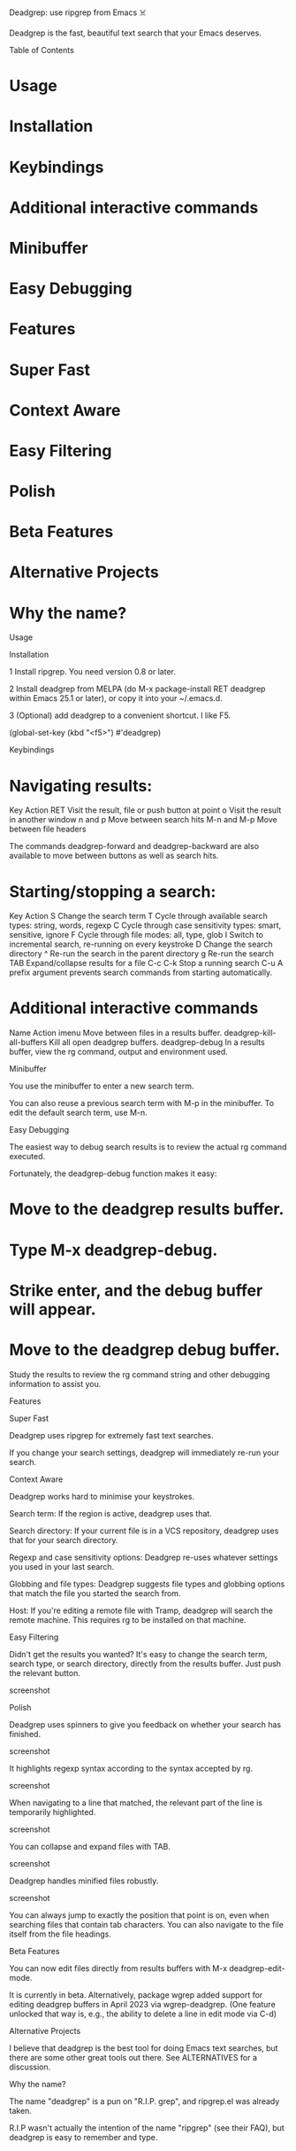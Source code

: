 Deadgrep: use ripgrep from Emacs ☠️

Deadgrep is the fast, beautiful text search that your Emacs deserves.

Table of Contents

* Usage

* Installation
* Keybindings
* Additional interactive commands
* Minibuffer
* Easy Debugging

* Features

* Super Fast
* Context Aware
* Easy Filtering
* Polish

* Beta Features
* Alternative Projects
* Why the name?

Usage

Installation

1 Install ripgrep. You need version 0.8 or later.

2 Install deadgrep from MELPA (do M-x package-install RET deadgrep within
                                  Emacs 25.1 or later), or copy it into your ~/.emacs.d.

3 (Optional) add deadgrep to a convenient shortcut. I like F5.

(global-set-key (kbd "<f5>") #'deadgrep)

Keybindings

* Navigating results:

Key  Action
RET  Visit the result, file or push button at point
o  Visit the result in another window
n and p  Move between search hits
M-n and M-p  Move between file headers

The commands deadgrep-forward and deadgrep-backward are also available to move
between buttons as well as search hits.

* Starting/stopping a search:

Key  Action
S  Change the search term
T  Cycle through available search types: string, words, regexp
C  Cycle through case sensitivity types: smart, sensitive, ignore
F  Cycle through file modes: all, type, glob
I  Switch to incremental search, re-running on every keystroke
D  Change the search directory
^  Re-run the search in the parent directory
g  Re-run the search
TAB  Expand/collapse results for a file
C-c C-k  Stop a running search
C-u  A prefix argument prevents search commands from starting
automatically.

* Additional interactive commands

Name  Action
imenu  Move between files in a results buffer.
deadgrep-kill-all-buffers  Kill all open deadgrep buffers.
deadgrep-debug  In a results buffer, view the rg command,
output and environment used.

Minibuffer

You use the minibuffer to enter a new search term.

You can also reuse a previous search term with M-p in the minibuffer. To edit
the default search term, use M-n.

Easy Debugging

The easiest way to debug search results is to review the actual rg command
executed.

Fortunately, the deadgrep-debug function makes it easy:

* Move to the deadgrep results buffer.
* Type M-x deadgrep-debug.
* Strike enter, and the debug buffer will appear.
* Move to the deadgrep debug buffer.

Study the results to review the rg command string and other debugging
information to assist you.

Features

Super Fast

Deadgrep uses ripgrep for extremely fast text searches.

If you change your search settings, deadgrep will immediately re-run your
search.

Context Aware

Deadgrep works hard to minimise your keystrokes.

Search term: If the region is active, deadgrep uses that.

Search directory: If your current file is in a VCS repository, deadgrep uses
that for your search directory.

Regexp and case sensitivity options: Deadgrep re-uses whatever settings you
used in your last search.

Globbing and file types: Deadgrep suggests file types and globbing options
that match the file you started the search from.

Host: If you're editing a remote file with Tramp, deadgrep will search the
remote machine. This requires rg to be installed on that machine.

Easy Filtering

Didn't get the results you wanted? It's easy to change the search term, search
type, or search directory, directly from the results buffer. Just push the
relevant button.

screenshot

Polish

Deadgrep uses spinners to give you feedback on whether your search has
finished.

screenshot

It highlights regexp syntax according to the syntax accepted by rg.

screenshot

When navigating to a line that matched, the relevant part of the line is
temporarily highlighted.

screenshot

You can collapse and expand files with TAB.

screenshot

Deadgrep handles minified files robustly.

screenshot

You can always jump to exactly the position that point is on, even when
searching files that contain tab characters. You can also navigate to the file
itself from the file headings.

Beta Features

You can now edit files directly from results buffers with M-x
deadgrep-edit-mode.

It is currently in beta. Alternatively, package wgrep added support for
editing deadgrep buffers in April 2023 via wgrep-deadgrep. (One feature
                                                                unlocked that way is, e.g., the ability to delete a line in edit mode via C-d)

Alternative Projects

I believe that deadgrep is the best tool for doing Emacs text searches, but
there are some other great tools out there. See ALTERNATIVES for a discussion.

Why the name?

The name "deadgrep" is a pun on "R.I.P. grep", and ripgrep.el was already
taken.

R.I.P wasn't actually the intention of the name "ripgrep" (see their FAQ), but
deadgrep is easy to remember and type.
